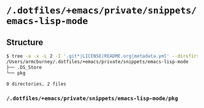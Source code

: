 * =/.dotfiles/+emacs/private/snippets/emacs-lisp-mode=
** Structure
#+BEGIN_SRC bash
$ tree -a -x -L 2 -I '.git*|LICENSE|README.org|metadata.yml' --dirsfirst /Users/armcburney/.dotfiles/+emacs/private/snippets/emacs-lisp-mode
/Users/armcburney/.dotfiles/+emacs/private/snippets/emacs-lisp-mode
├── .DS_Store
└── pkg

0 directories, 2 files

#+END_SRC
*** =/.dotfiles/+emacs/private/snippets/emacs-lisp-mode/pkg=